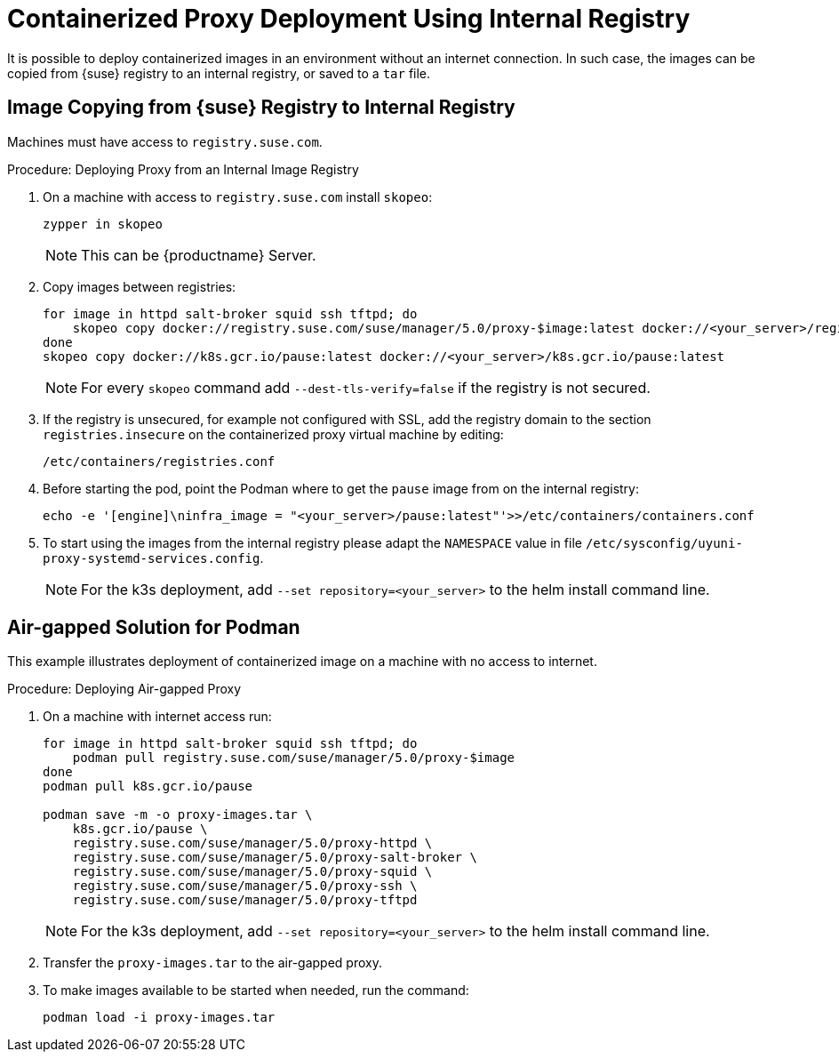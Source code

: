 [[containerized-proxy-deployment]]
= Containerized Proxy Deployment Using Internal Registry

It is possible to deploy containerized images in an environment without an internet connection.
In such case, the images can be copied from {suse} registry to an internal registry, or saved to a [literal]``tar`` file.



[[image.from.suse.to.internal.registry]]
== Image Copying from {suse} Registry to Internal Registry 


Machines must have access to [literal]``registry.suse.com``.

.Procedure: Deploying Proxy from an Internal Image Registry
[role=procedure]

. On a machine with access to [literal]``registry.suse.com`` install [literal]``skopeo``:
+
----
zypper in skopeo
----
+
[NOTE]
====
This can be {productname} Server.
====
+
. Copy images between registries:
+
----
for image in httpd salt-broker squid ssh tftpd; do
    skopeo copy docker://registry.suse.com/suse/manager/5.0/proxy-$image:latest docker://<your_server>/registry.suse.com/suse/manager/5.0/proxy-$image
done
skopeo copy docker://k8s.gcr.io/pause:latest docker://<your_server>/k8s.gcr.io/pause:latest
----
+
[NOTE]
====
For every [literal]``skopeo`` command add [literal]``--dest-tls-verify=false`` if the registry is not secured.
====
+
. If the registry is unsecured, for example not configured with SSL, add the registry domain to the section [literal]``registries.insecure`` on the containerized proxy virtual machine by editing:
+
----
/etc/containers/registries.conf
----
+
. Before starting the pod, point the Podman where to get the [literal]``pause`` image from on the internal registry:
+
----
echo -e '[engine]\ninfra_image = "<your_server>/pause:latest"'>>/etc/containers/containers.conf
----
+
. To start using the images from the internal registry please adapt the [literal]``NAMESPACE`` value in file `/etc/sysconfig/uyuni-proxy-systemd-services.config`.
+
[NOTE]
====
For the k3s deployment, add [literal]``--set repository=<your_server>`` to the helm install command line.
====


[[air-gapped-solution-for-podman]]
== Air-gapped Solution for Podman

This example illustrates deployment of containerized image on a machine with no access to internet.


.Procedure: Deploying Air-gapped Proxy
[role=procedure]

. On a machine with internet access run:
+
----
for image in httpd salt-broker squid ssh tftpd; do
    podman pull registry.suse.com/suse/manager/5.0/proxy-$image
done
podman pull k8s.gcr.io/pause

podman save -m -o proxy-images.tar \
    k8s.gcr.io/pause \
    registry.suse.com/suse/manager/5.0/proxy-httpd \
    registry.suse.com/suse/manager/5.0/proxy-salt-broker \
    registry.suse.com/suse/manager/5.0/proxy-squid \
    registry.suse.com/suse/manager/5.0/proxy-ssh \
    registry.suse.com/suse/manager/5.0/proxy-tftpd
----
+
[NOTE]
====
For the k3s deployment, add [literal]``--set repository=<your_server>`` to the helm install command line.
====
+
. Transfer the [literal]``proxy-images.tar`` to the air-gapped proxy.
. To make images available to be started when needed, run the command:
+
----
podman load -i proxy-images.tar
----
